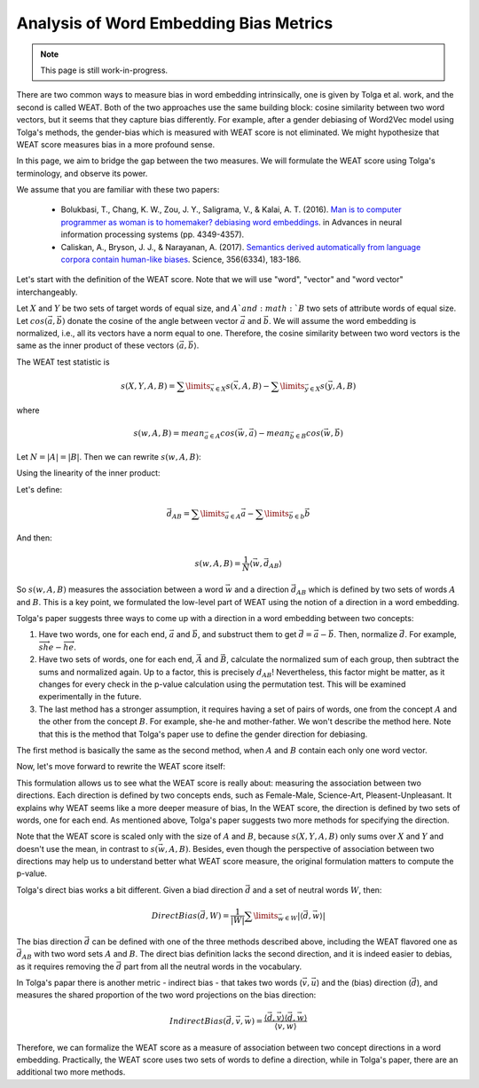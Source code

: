 Analysis of Word Embedding Bias Metrics
=======================================

.. note::

  This page is still work-in-progress.

There are two common ways to measure bias in word embedding intrinsically,
one is given by Tolga et al. work, and the second is called WEAT.
Both of the two approaches use the same building block:
cosine similarity between two word vectors,
but it seems that they capture bias differently.
For example, after a gender debiasing of Word2Vec model
using Tolga's methods, the gender-bias which is measured with WEAT score
is not eliminated. We might hypothesize that WEAT score measures bias
in a more profound sense.

In this page, we aim to bridge the gap between the two measures.
We will formulate the WEAT score using Tolga's terminology,
and observe its power.

We assume that you are familiar with these two papers:

  - Bolukbasi, T., Chang, K. W., Zou, J. Y., Saligrama, V.,
    & Kalai, A. T. (2016).
    `Man is to computer programmer as woman is to homemaker?
    debiasing word embeddings <https://arxiv.org/abs/1607.06520>`_.
    in Advances in neural information processing systems
    (pp. 4349-4357).

  - Caliskan, A., Bryson, J. J., & Narayanan, A. (2017).
    `Semantics derived automatically
    from language corpora contain human-like biases
    <http://opus.bath.ac.uk/55288/>`_.
    Science, 356(6334), 183-186.

Let's start with the definition of the WEAT score.
Note that we will use "word", "vector" and "word vector" interchangeably.

Let :math:`X` and :math:`Y` be two sets of target words of equal size,
and :math:`A`and :math:`B` two sets of attribute words of equal size.
Let :math:`cos(\vec a, \vec b)` donate the cosine
of the angle between vector :math:`\vec a` and :math:`\vec b`.
We will assume the word embedding is normalized,
i.e., all its vectors have a norm equal to one.
Therefore, the cosine similarity between two word vectors
is the same as the inner product of these vectors
:math:`\langle\vec a, \vec b\rangle`.

The WEAT test statistic is

.. math::

  s(X, Y, A, B)
  = \sum\limits_{\vec x \in X}{s(\vec x, A, B)} - \sum\limits_{\vec y \in X}{s(\vec y, A, B)}

where

.. math::

  s(w, A, B)
  = mean_{\vec a \in A}cos(\vec w, \vec a) - mean_{\vec b \in B}cos(\vec w, \vec b)

Let :math:`N = |A| = |B|`. Then we can rewrite :math:`s(w, A, B)`:

.. math::
  :nowrap:

  \begin{eqnarray}

  s(w, A, B) & = & mean_{\vec a \in A}cos(\vec w, \vec a) - mean_{\vec b \in B}cos(\vec w, \vec b) \\
             & = & mean_{\vec a \in A}\langle\vec w, \vec a\rangle - mean_{\vec b \in B}\langle\vec w, \vec b\rangle \\
             & = & \frac{1}{N} \sum\limits_{\vec a \in A} \langle\vec w, \vec a\rangle - \frac{1}{N} \sum\limits_{\vec b \in b} \langle\vec w, \vec b\rangle
  \end{eqnarray}

Using the linearity of the inner product:

.. math::
  :nowrap:

  \begin{eqnarray}

  & = & \frac{1}{N} \langle\vec w, \sum\limits_{\vec a \in A} \vec a\rangle - \frac{1}{N} \langle\vec w, \sum\limits_{\vec b \in b}  \vec b\rangle \\
  & = & \frac{1}{N} \langle\vec w, \sum\limits_{\vec a \in A} \vec a - \sum\limits_{\vec b \in b}  \vec b\rangle
  
  \end{eqnarray}

Let's define:

.. math::

  \vec d_{AB} = \sum\limits_{\vec a \in A} \vec a - \sum\limits_{\vec b \in b}  \vec b

And then:

.. math::

  s(w, A, B) = \frac{1}{N} \langle\vec w, \vec d_{AB}\rangle

So :math:`s(w, A, B)` measures the association between
a word :math:`\vec w` and a direction :math:`\vec d_{AB}`
which is defined by two sets of words :math:`A` and :math:`B`.
This is a key point, we formulated the low-level part of WEAT
using the notion of a direction in a word embedding.

Tolga's paper suggests three ways to come up with a direction
in a word embedding between two concepts:

1. Have two words, one for each end, :math:`\vec a` and :math:`\vec b`,
   and substruct them to get :math:`\vec d = \vec a - \vec b`.
   Then, normalize :math:`\vec d`.
   For example, :math:`\overrightarrow{she} - \overrightarrow{he}`.

2. Have two sets of words, one for each end,
   :math:`\vec A` and :math:`\vec B`,
   calculate the normalized sum of each group,
   then subtract the sums and normalized again.
   Up to a factor, this is precisely :math:`d_{AB}`!
   Nevertheless, this factor might be matter,
   as it changes for every check in the p-value calculation
   using the permutation test.
   This will be examined experimentally in the future.

3. The last method has a stronger assumption,
   it requires having a set of pairs of words,
   one from the concept :math:`A` and the other from the concept :math:`B`.
   For example, she-he and mother-father.
   We won't describe the method here.
   Note that this is the method that Tolga's paper use
   to define the gender direction for debiasing.

The first method is basically the same as the second method,
when :math:`A` and :math:`B` contain each only one word vector.

Now, let's move forward to rewrite the WEAT score itself:

.. math::
  :nowrap:

  \begin{eqnarray}

  s(X, Y, A, B) & = & \sum\limits_{\vec x \in X}{s(\vec x, A, B)} - \sum\limits_{\vec y \in X}{s(\vec y, A, B)} \\
                & = & \frac{1}{N}\sum\limits_{\vec x \in X}\langle\vec x, \vec d_{AB}\rangle - \frac{1}{N}\sum\limits_{\vec y \in Y}\langle\vec y, \vec d_{AB}\rangle \\
                & = & \frac{1}{N}\langle\sum\limits_{\vec x \in X} \vec x, \vec d_{AB}\rangle - \frac{1}{N}\langle\sum\limits_{\vec y \in Y} \vec y, \vec d_{AB}\rangle \\
                & = & \frac{1}{N}\langle\sum\limits_{\vec x \in X} \vec x - \sum\limits_{\vec y \in Y} \vec y, \vec d_{AB}\rangle \\
                & = & \frac{1}{N}\langle\vec d_{XY}, \vec d_{AB}\rangle

  \end{eqnarray}

This formulation allows us to see what the WEAT score is really about:
measuring the association between two directions.
Each direction is defined by two concepts ends,
such as Female-Male, Science-Art, Pleasent-Unpleasant.
It explains why WEAT seems like a more deeper measure of bias,
In the WEAT score, the direction is defined by two sets of words,
one for each end. As mentioned above, Tolga's paper
suggests two more methods for specifying the direction.

Note that the WEAT score is scaled only with the size of
:math:`A` and :math:`B`,
because :math:`s(X, Y, A, B)` only sums over :math:`X` and :math:`Y`
and doesn't use the mean, in contrast to :math:`s(\vec w, A, B)`.
Besides, even though the perspective of association between
two directions may help us to understand better what WEAT score measure,
the original formulation matters to compute the p-value.

Tolga's direct bias works a bit different. Given a biad direction
:math:`\vec d`
and a set of neutral words :math:`W`, then:

.. math::

  DirectBias(\vec d, W) = \frac{1}{|W|}\sum\limits_{\vec w \in W} |\langle \vec d, \vec w \rangle|

The bias direction :math:`\vec d` can be defined with
one of the three methods described above,
including the WEAT flavored one as :math:`\vec d_{AB}`
with two word sets :math:`A` and :math:`B`.
The direct bias definition lacks the second direction,
and it is indeed easier to debias, as it requires removing the
:math:`\vec d` part from all the neutral words in the vocabulary.

In Tolga's papar there is another metric - indirect bias - that takes
two words (:math:`\vec v, \vec u`) and the (bias) direction (:math:`\vec d`),
and measures the shared proportion of the two word projections
on the bias direction:

.. math::

  IndirectBias(\vec d, \vec v, \vec w) = \frac{\langle \vec d, \vec v \rangle \langle \vec d, \vec w \rangle}{\langle \vec v, \vec w \rangle}

Therefore, we can formalize the WEAT score as a measure
of association between two concept directions in a word embedding.
Practically, the WEAT score uses two sets of words to define a direction,
while in Tolga's paper, there are an additional two more methods.

